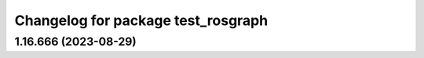 ^^^^^^^^^^^^^^^^^^^^^^^^^^^^^^^^^^^
Changelog for package test_rosgraph
^^^^^^^^^^^^^^^^^^^^^^^^^^^^^^^^^^^

1.16.666 (2023-08-29)
---------------------

